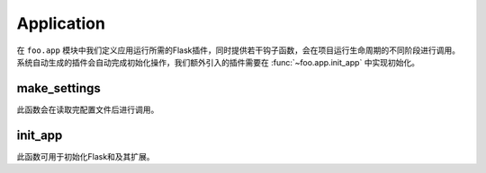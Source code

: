 .. _app:

Application
===========

在 ``foo.app`` 模块中我们定义应用运行所需的Flask插件，同时提供若干钩子函数，会在项目运行生命周期的不同阶段进行调用。
系统自动生成的插件会自动完成初始化操作，我们额外引入的插件需要在 :func:`~foo.app.init_app` 中实现初始化。

make_settings
-------------

.. function:: foo.app.make_settings(app, settings)

    :param app: Flask app
    :param settings: 项目配置

此函数会在读取完配置文件后进行调用。

init_app
--------

.. function:: foo.app.init_app(app, settings)

    :param app: Flask app
    :param settings: 项目配置

此函数可用于初始化Flask和及其扩展。
